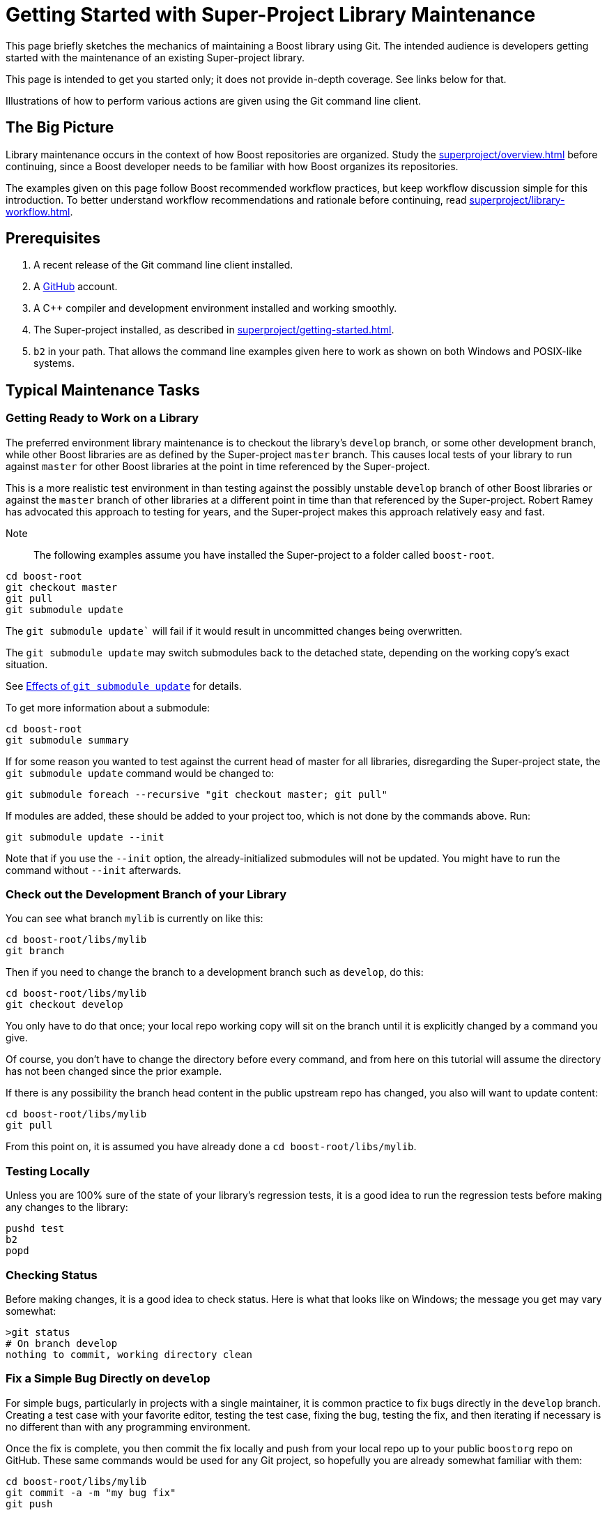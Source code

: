 ////
Copyright (c) 2024 The C++ Alliance, Inc. (https://cppalliance.org)

Distributed under the Boost Software License, Version 1.0. (See accompanying
file LICENSE_1_0.txt or copy at http://www.boost.org/LICENSE_1_0.txt)

Official repository: https://github.com/boostorg/website-v2-docs
////
= Getting Started with Super-Project Library Maintenance
:navtitle: Library Maintenance

This page briefly sketches the mechanics of maintaining a Boost library using Git. The intended audience is developers getting started with the maintenance of an existing Super-project library.

This page is intended to get you started only; it does not provide in-depth coverage. See links below for that.

Illustrations of how to perform various actions are given using the Git command line client.

== The Big Picture

Library maintenance occurs in the context of how Boost repositories are organized. Study the xref:superproject/overview.adoc[] before continuing, since a Boost developer needs to be familiar with how Boost organizes its repositories.

The examples given on this page follow Boost recommended workflow practices, but keep workflow discussion simple for this introduction. To better understand workflow recommendations and rationale before continuing, read xref:superproject/library-workflow.adoc[].

== Prerequisites

. A recent release of the Git command line client installed.

. A https://github.com/[GitHub] account.

. A pass:[C++] compiler and development environment installed and working smoothly.

. The Super-project installed, as described in xref:superproject/getting-started.adoc[].

. `b2` in your path. That allows the command line examples given here to work as shown on both Windows and POSIX-like systems.

== Typical Maintenance Tasks

=== Getting Ready to Work on a Library

The preferred environment library maintenance is to checkout the library's `develop` branch, or some other development branch, while other Boost libraries are as defined by the Super-project `master` branch. This causes local tests of your library to run against `master` for other Boost libraries at the point in time referenced by the Super-project.

This is a more realistic test environment in than testing against the possibly unstable `develop` branch of other Boost libraries or against the `master` branch of other libraries at a different point in time than that referenced by the Super-project. Robert Ramey has advocated this approach to testing for years, and the Super-project makes this approach relatively easy and fast.

Note:: The following examples assume you have installed the Super-project to a folder called `boost-root`.

[source, bash]
----
cd boost-root
git checkout master
git pull
git submodule update
----

The `git submodule update`` will fail if it would result in uncommitted changes being overwritten.

The `git submodule update` may switch submodules back to the detached state, depending on the working copy's exact situation.

See <<Effects of `git submodule update`>> for details.

To get more information about a submodule:

[source, bash]
----
cd boost-root
git submodule summary
----

If for some reason you wanted to test against the current head of master for all libraries, disregarding the Super-project state, the `git submodule update` command would be changed to:

[source, bash]
----
git submodule foreach --recursive "git checkout master; git pull"
----

If modules are added, these should be added to your project too, which is not done by the commands above. Run:

[source, bash]
----
git submodule update --init
----

Note that if you use the `--init` option, the already-initialized submodules will not be updated. You might have to run the command without `--init` afterwards.

=== Check out the Development Branch of your Library

You can see what branch `mylib` is currently on like this:

[source, bash]
----
cd boost-root/libs/mylib
git branch
----

Then if you need to change the branch to a development branch such as `develop`, do this:

[source, bash]
----
cd boost-root/libs/mylib
git checkout develop
----

You only have to do that once; your local repo working copy will sit on the branch until it is explicitly changed by a command you give.

Of course, you don't have to change the directory before every command, and from here on this tutorial will assume the directory has not been changed since the prior example.

If there is any possibility the branch head content in the public upstream repo has changed, you also will want to update content:

[source, bash]
----
cd boost-root/libs/mylib
git pull
----

From this point on, it is assumed you have already done a `cd boost-root/libs/mylib`.

=== Testing Locally

Unless you are 100% sure of the state of your library's regression tests, it is a good idea to run the regression tests before making any changes to the library:

[source, bash]
----
pushd test
b2
popd
----

=== Checking Status

Before making changes, it is a good idea to check status. Here is what that looks like on Windows; the message you get may vary somewhat:

[source, bash]
----
>git status
# On branch develop
nothing to commit, working directory clean
----

=== Fix a Simple Bug Directly on `develop`

For simple bugs, particularly in projects with a single maintainer, it is common practice to fix bugs directly in the `develop` branch. Creating a test case with your favorite editor, testing the test case, fixing the bug, testing the fix, and then iterating if necessary is no different than with any programming environment.

Once the fix is complete, you then commit the fix locally and push from your local repo up to your public `boostorg` repo on GitHub. These same commands would be used for any Git project, so hopefully you are already somewhat familiar with them:

[source, bash]
----
cd boost-root/libs/mylib
git commit -a -m "my bug fix"
git push
----

There are some significant disadvantages to this simple approach:

- The fix is now made to `develop` but you must remember to merge it to a release branch or directly to `master`. It is very easy to forget to do that merge, particularly if this is a mature library you are not working with very often.
- Users who need the bug fix right away are forced to jump through hoops to retrieve the fix from `develop`.
Putting out a point release solves both of those problems. Read on...

=== Fix a Bug using a Hot-fix Branch

Fixing a bug directly on the `develop` branch is fine, if that's the library's policy, but if the bug is messy, multiple maintainers are involved, interruptions are expected, or other complexities are present, then it is better practice to work on the bug in a separate branch. And doing that on a hot-fix branch solves the problems mentioned at the end of the prior section.

The operational distinction between a bug-fix branch and a hot-fix branch is that a bug-fix branch is branched from `develop` and then at completion merged back to `develop`, while a hot-fix branch is branched from `master` and then at completion is merged to both `master` and `develop`. With either approach, the branch is deleted after it has been merged.

[source, bash]
----
git checkout master
git checkout -b hotfix/complex-boo-boo
----

This creates the branch `hotfix/complex-boo-boo`, and switches to it. Incidentally, `hotfix/` is part of the name, not a directory specifier. The new branch is based on branch `master` because the working copy was on branch `master` at the time of the branch.

Since the bug is complex, it may take some time to fix and may go through several cycles of fixes, tests, and commits.

Once the bug is fixed and a final commit is done, then it is time to merge the `hotfix/complex-boo-boo` branch into `master` and `develop`:

[source, bash]
----
git checkout master
git merge hotfix/complex-boo-boo
git push
git checkout develop
git merge hotfix/complex-boo-boo
git push
git branch -d hotfix/complex-boo-boo
----

=== Start Work on a New Feature

Developers are encouraged to create a (possibly private) branch to work on new features, even simple ones, since development of new features on the `develop` branch might leave it unstable for longer that expected. Using the Git Flow convention, the branch will be named `feature/add-checksum-option`.

[source, bash]
----
git checkout develop
git checkout -b feature/add-checksum-option
----

When you create the branch, or perhaps later, you may decide the branch should be public (i.e. be present in the library's public `boostorg` repo) so that you can share the branch with others or just to back it up. If so, set that up by running:

[source, bash]
----
git push --set-upstream origin feature/add-checksum-option
----

Whether or not `--set-upstream origin bugfix/complex-boo-boo` is actually needed depends on the `branch.autosetupmerge` configuration variable that isn't discussed here. If you don't supply `--set-upstream origin bugfix/complex-boo-boo` on your first push and it turns out to be needed, you will get an error message explaining that.

The usual cycle of coding, testing, commits, and pushes (if public) then begins. If other work needs to be done, a stash or commit may be done to save work-in-progress, and the working copy switched to another branch for awhile. If significant fixes or other enhancements have been made to `develop` over time, it may be useful to merge `develop` into the feature branch so that the eventual merge back to `develop` has less conflicts. Here is how to merge from `develop` to `feature/add-checksum-option`:

[source, bash]
----
git checkout feature/add-checksum-option
git merge develop
----

=== Lightweight Library Release

Small, simple libraries and simple releases just merge the development branch, such as `develop`, into `master`, and test like this:

[source, bash]
----
git checkout master
git merge --no-ff develop
pushd test
b2
popd
----

Warning:: If there are any test failures, correct the problem, retest, and commit the fixes before proceeding with the release.

If there are no test failures, tag for release and declare victory:

[source, bash]
----
git push                            # push merge results
git tag -a -m "tag for release" mylib-2014-06-02
git push origin mylib-2014-06-02    # push specific tag to avoid pushing all local tags
----

See xref:superproject/library-workflow.adoc[] for release tag naming conventions.

=== Heavyweight Library Release

Large, complex libraries, particularly those with multiple developers working in parallel, need to use a release procedure that scales up better than the lightweight procedure. The Git Flow approach is recommended. Find out more at xref:superproject/library-workflow.adoc[] and be sure to study the examples given in https://nvie.com/posts/a-successful-git-branching-model/[Vincent Driessen's original blog post].

== Effects of `git submodule update`

The following table, based on actual tests run using git version `1.8.4.msysgit.0`, shows the effects on a submodule of:

```
cd boost-root
git checkout master
git pull
git submodule update
```

[cols="1,1,2,2",options="header",stripes=even,frame=none]
|===
| *Submodule Branch*	| *Submodule Contents*	| *Submodule relative to Super-project*	| *Effects on Submodule*
| Detached | 	Unmodified |	Up-to-date |	None
| Detached | 	Unmodified |	Behind |	`git pull`
| Detached | 	Uncommitted change|	Up-to-date |	error: Your local changes to the following files would be overwritten by checkout: ... Please, commit your changes or stash them before you can switch branches. Aborting Unable to checkout (SHA...) in submodule path '...'
| Detached | 	Uncommitted change|	Behind |	error: Your local changes to the following files would be overwritten by checkout: ... Please, commit your changes or stash them before you can switch branches. Aborting Unable to checkout (SHA ...) in submodule path '...'
| Detached | 	Committed change |	Up-to-date |	`git checkout --detach`
| Detached | 	Committed change |	Behind |	`git checkout --detach`; `git pull`
| `master` |  	Unmodified |	Up-to-date |	`git checkout --detach`
| `master` |  	Unmodified |	Behind |	`git pull` (but no detach)
| `master` |  	Uncommitted change|	Up-to-date |	error: Your local changes to the following files would be overwritten by checkout: ... Please, commit your changes or stash them before you can switch branches. Aborting Unable to checkout (SHA...) in submodule path '...'
| `master` |  	Uncommitted change|	Behind |	error: Your local changes to the following files would be overwritten by checkout: ... Please, commit your changes or stash them before you can switch branches. Aborting Unable to checkout (SHA...) in submodule path '...'
| `master` |  	Committed change |	Up-to-date |	`git checkout --detach`
| `master` |  	Committed change |	Behind |	`git checkout --detach`; `git pull`
| `develop` |  	Unmodified |	Up-to-date |	`git checkout --detach`
| `develop` |  	Unmodified |	Behind |	`git checkout --detach`; `git pull`
| `develop` |  	Uncommitted change|	Up-to-date |	error: Your local changes to the following files would be overwritten by checkout: ... Please, commit your changes or stash them before you can switch branches. Aborting Unable to checkout (SHA...) in submodule path '...'
| `develop` |  	Uncommitted change|	Behind |	error: Your local changes to the following files would be overwritten by checkout: ... Please, commit your changes or stash them before you can switch branches. Aborting Unable to checkout (SHA...) in submodule path '...'
| `develop` |  	Committed change |	Up-to-date |	`git checkout --detach`
| `develop` |  	Committed change |	Behind |	`git checkout --detach`; `git pull`
|===

Note:: Be aware that `git checkout --detach;` and `git pull` are used as shorthand to describe the apparent effects. The actual git implementation may differ.

== Acknowledgements

Beman Dawes created and maintained this page. The content has been revised many times based on comments and list postings from Andrey Semashev, John Maddock, Daniel James, Michael Cox, Pete Dimov, Edward Diener, Bjørn Roald, Klaim - Joël Lamotte, Peter A. Bigot, and others.

== See Also

* xref:superproject/overview.adoc[]


